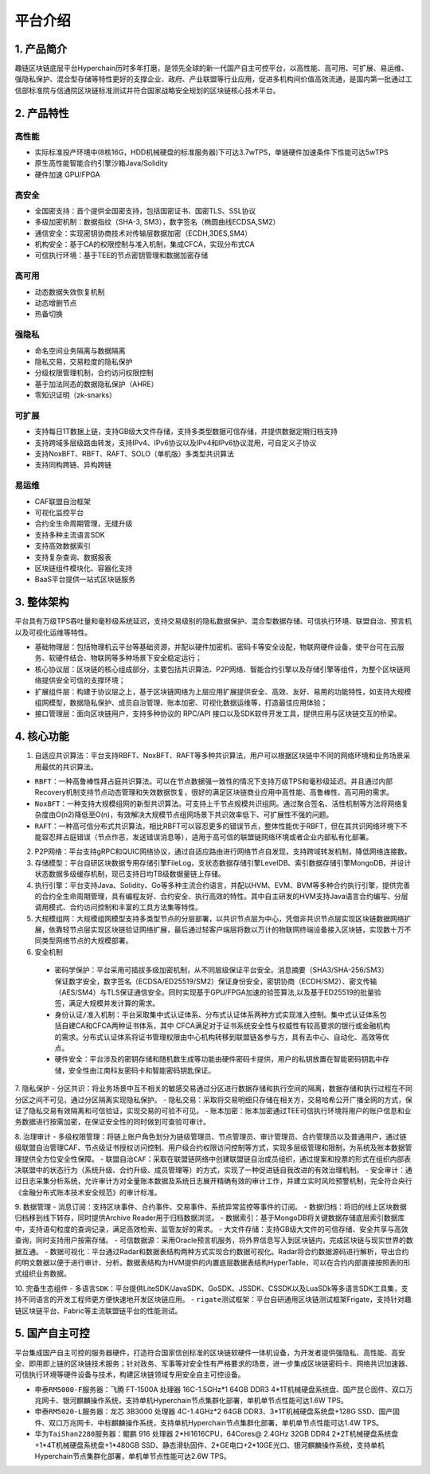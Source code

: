 平台介绍
============

1. 产品简介
---------------
趣链区块链底层平台Hyperchain历时多年打磨，是领先全球的新一代国产自主可控平台，以高性能、高可用、可扩展、易运维、强隐私保护、混合型存储等特性更好的支撑企业、政府、产业联盟等行业应用，促进多机构间价值高效流通，是国内第一批通过工信部标准院与信通院区块链标准测试并符合国家战略安全规划的区块链核心技术平台。

|image0|

2. 产品特性
---------------

高性能
^^^^^^^

-	实际标准投产环境中(8核16G，HDD机械硬盘的标准服务器)下可达3.7wTPS，单链硬件加速条件下性能可达5wTPS
- 原生高性能智能合约引擎沙箱Java/Solidity
-	硬件加速 GPU/FPGA

高安全
^^^^^^^

-	全国密支持：首个提供全国密支持，包括国密证书、国密TLS、SSL协议
-	多级加密机制：数据指纹（SHA-3, SM3），数字签名（椭圆曲线ECDSA,SM2）
-	通信安全：实现密钥协商技术对传输层数据加密（ECDH,3DES,SM4）
-	机构安全：基于CA的权限控制与准入机制，集成CFCA，实现分布式CA
-	可信执行环境：基于TEE的节点密钥管理和数据加密存储

高可用
^^^^^^^

-	动态数据失效恢复机制
-	动态增删节点
-	热备切换

强隐私
^^^^^^^

-	命名空间业务隔离与数据隔离
-	隐私交易，交易粒度的隐私保护
-	分级权限管理机制，合约访问权限控制
-	基于加法同态的数据隐私保护（AHRE）
-	零知识证明（zk-snarks）

可扩展
^^^^^^^

-	支持每日1T数据上链，支持GB级大文件存储，支持多类型数据可信存储，并提供数据定期归档支持
-	支持跨域多层级路由转发，支持IPv4、IPv6协议以及IPv4和IPv6协议混用，可自定义子协议
-	支持NoxBFT、RBFT、RAFT、SOLO（单机版）多类型共识算法
-	支持同构跨链、异构跨链

易运维
^^^^^^^

-	CAF联盟自治框架
-	可视化监控平台
-	合约全生命周期管理，无缝升级
-	支持多种主流语言SDK
-	支持高效数据索引
-	支持复杂查询、数据报表
-	区块链组件模块化、容器化支持
-	BaaS平台提供一站式区块链服务

3. 整体架构
---------------

平台具有万级TPS吞吐量和毫秒级系统延迟，支持交易级别的隐私数据保护、混合型数据存储、可信执行环境、联盟自治、预言机以及可视化运维等特性。

|image1|

-	``基础物理层``：包括物理机云平台等基础资源，并配以硬件加密机、密码卡等安全设配，物联网硬件设备，使平台可在云服务、软硬件结合、物联网等多种场景下安全稳定运行；
-	``核心协议层``：区块链的核心组成部分，主要包括共识算法、P2P网络、智能合约引擎以及存储引擎等组件，为整个区块链网络提供安全可信的支撑环境；
-	``扩展组件层``：构建于协议层之上，基于区块链网络为上层应用扩展提供安全、高效、友好、易用的功能特性，如支持大规模组网模型，数据隐私保护、成员自治管理、账本加密、可视化数据运维等，打造最佳应用体验；
-	``接口管理层``：面向区块链用户，支持多种协议的 RPC/API 接口以及SDK软件开发工具，提供应用与区块链交互的桥梁。

4. 核心功能
---------------

1.	自适应共识算法：平台支持RBFT、NoxBFT、RAFT等多种共识算法，用户可以根据区块链中不同的网络环境和业务场景采用最优的共识算法。

- ``RBFT``：一种高鲁棒性拜占庭共识算法。可以在节点数据强一致性的情况下支持万级TPS和毫秒级延迟。并且通过内部Recovery机制支持节点动态管理和失效数据恢复，很好的满足区块链商业应用中高性能、高鲁棒性、高可用的需求。
-	``NoxBFT``：一种支持大规模组网的新型共识算法。可支持上千节点规模共识组网。通过聚合签名、活性机制等方法将网络复杂度由O(n2)降低至O(n)，有效解决大规模节点组网场景下共识效率低下、可扩展性不强的问题。
-	``RAFT``：一种高可信分布式共识算法，相比RBFT可以容忍更多的错误节点，整体性能优于RBFT，但在其共识网络环境下不能容忍拜占庭错误（节点作恶，发送错误消息等），适用于高可信的联盟链网络环境或者企业内部私有化部署。

2.	P2P网络：平台支持gRPC和QUIC网络协议，通过自适应路由进行网络节点自发现，支持跨域转发机制，降低网络连接数。

3.	存储模型：平台自研区块数据专用存储引擎FileLog，支状态数据存储引擎LevelDB、索引数据存储引擎MongoDB，并设计状态数据多级缓存机制，现已支持日均TB级数据量链上存储。

4.	执行引擎：平台支持Java、Solidity、Go等多种主流合约语言，并配以HVM、EVM、BVM等多种合约执行引擎，提供完善的合约全生命周期管理，具有编程友好、合约安全、执行高效的特性。其中自主研发的HVM支持Java语言合约编写、分层调用模式、合约访问控制和丰富的工具方法集等特性。

5.	大规模组网：大规模组网模型支持多类型节点的分层部署，以共识节点层为中心，凭借非共识节点层实现区块链数据网络扩展，依靠轻节点层实现区块链验证网络扩展，最后通过轻客户端层将数以万计的物联网终端设备接入区块链，实现数十万不同类型网络节点的大规模部署。

6.	安全机制
 - ``密码学保护``：平台采用可插拔多级加密机制，从不同层级保证平台安全。消息摘要（SHA3/SHA-256/SM3）保证数字安全，数字签名（ECDSA/ED25519/SM2）保证身份安全，密钥协商（ECDH/SM2）、密文传输（AES/SM4）与TLS保证通信安全。同时实现基于GPU/FPGA加速的验签算法,以及基于ED25519的批量验签，满足大规模并发计算的需求。
 - ``身份认证/准入机制``：平台采取集中式认证体系、分布式认证体系两种方式实现准入控制。集中式认证体系包括自建CA和CFCA两种证书体系，其中 CFCA满足对于证书系统安全性与权威性有较高要求的银行或金融机构的需求。分布式认证体系将证书管理权限由中心机构转移到联盟链各参与方，具有去中心、自动化、高效等优点。
 - ``硬件安全``：平台涉及的密钥存储和随机数生成等功能由硬件密码卡提供，用户的私钥放置在智能密码钥匙中存储，安全性由江南科友密码卡和智能密码钥匙保证。

7.	隐私保护
- ``分区共识``：将业务场景中互不相关的敏感交易通过分区进行数据存储和执行空间的隔离，数据存储和执行过程在不同分区之间不可见，通过分区隔离实现隐私保护。
- ``隐私交易``：采取将交易明细只存储在相关方，交易哈希公开广播全网的方式，保证了隐私交易有效隔离和可信验证，实现交易的可验不可见。
- ``账本加密``：账本加密通过TEE可信执行环境将用户的账户信息和业务数据进行按需加密，在保证安全性的同时做到可查验可审计。 

8.	治理审计
- ``多级权限管理``：将链上账户角色划分为链级管理员、节点管理员、审计管理员、合约管理员以及普通用户，通过链级联盟自治管理CAF、节点级证书授权访问控制、用户级合约权限访问控制等方式，实现多层级管理和限制，为系统及账本数据管理提供全方位安全性保障。
- ``联盟自治CAF``：采取在联盟链网络中创建联盟链自治成员组织，通过提案和投票的形式在组织内部表决联盟中的状态行为（系统升级、合约升级、成员管理等）的方式，实现了一种促进链自我改进的有效治理机制。
- ``安全审计``：通过日志采集分析系统，允许审计方对全量账本数据及系统日志展开精确有效的审计工作，并建立实时风险预警机制，完全符合央行《金融分布式账本技术安全规范》的审计标准。

9.	数据管理
- ``消息订阅``：支持区块事件、合约事件、交易事件、系统异常监控等事件的订阅。
- ``数据归档``：将旧的线上区块数据归档移到线下转存，同时提供Archive Reader用于归档数据浏览。
- ``数据索引``：基于MongoDB将关键数据存储底层索引数据库中，支持语句粒度的查询记录，满足高效检索、监管友好的需求。
- ``大文件存储``：支持GB级大文件的可信存储、安全共享与高效查询，同时支持用户按需存储。
- ``可信数据源``：采用Oracle预言机服务，将外界信息写入到区块链内，完成区块链与现实世界的数据互通。
- ``数据可视化``：平台通过Radar和数据表结构两种方式实现合约数据可视化。Radar将合约数据源码进行解析，导出合约的明文数据以便于进行审计、分析。数据表结构为HVM提供的内置底层数据表结构HyperTable，可以在合约内部直接按照表的形式组织业务数据。

10.	完备生态组件
- ``多语言SDK``：平台提供LiteSDK/JavaSDK、GoSDK、JSSDK、CSSDK以及LuaSDk等多语言SDK工具集，支持不同语言的开发工程师更方便快速地开发区块链应用。
- ``rigate测试框架``：平台自研通用区块链测试框架Frigate，支持针对趣链区块链平台、Fabric等主流联盟链平台的性能测试。

5. 国产自主可控
---------------

平台集成国产自主可控的服务器硬件，打造符合国家信创标准的区块链软硬件一体机设备，为开发者提供强隐私、高性能、高安全、即用即上链的区块链技术服务；针对政务、军事等对安全性有严格要求的场景，进一步集成区块链密码卡、网络共识加速器、可信执行环境等硬件设备与技术，构建区块链领域专用安全自主可控设备。

- ``申泰RM5000-F服务器``：飞腾 FT-1500A 处理器 16C-1.5GHz*1 64GB DDR3 4*1T机械硬盘系统盘、国产昆仑固件、双口万兆网卡、银河麒麟操作系统，支持单机Hyperchain节点集群化部署，单机单节点性能可达1.6W TPS。
- ``申泰RM5020-L服务器``：龙芯 3B3000 处理器 4C-1.4GHz*2 64GB DDR3、3*1T机械硬盘系统盘+128G SSD、国产固件、双口万兆网卡、中标麒麟操作系统，支持单机Hyperchain节点集群化部署，单机单节点性能可达1.4W TPS。
- ``华为TaiShan2280服务器``：鲲鹏 916 处理器 2*Hi1616CPU，64Cores@ 2.4GHz 32GB DDR4 2*2T机械硬盘系统盘+1*4T机械硬盘系统盘+1*480GB SSD、静态滑轨固件、2*GE电口+2*10GE光口、银河麒麟操作系统，支持单机Hyperchain节点集群化部署，单机单节点性能可达2.6W TPS。



.. |image0| image:: ../../images/Introduction1.png
.. |image1| image:: ../../images/Introduction2.png

